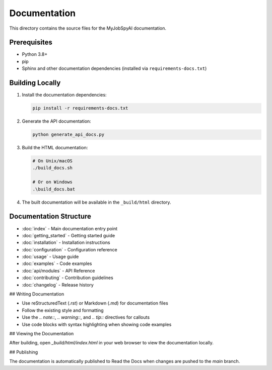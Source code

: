 .. _readme:

Documentation
============

This directory contains the source files for the MyJobSpyAI documentation.

Prerequisites
------------

- Python 3.8+
- pip
- Sphinx and other documentation dependencies (installed via ``requirements-docs.txt``)

Building Locally
---------------

1. Install the documentation dependencies:

   .. code-block:: bash

      pip install -r requirements-docs.txt

2. Generate the API documentation:

   .. code-block:: bash

      python generate_api_docs.py

3. Build the HTML documentation:

   .. code-block:: bash

      # On Unix/macOS
      ./build_docs.sh

      # Or on Windows
      .\build_docs.bat

4. The built documentation will be available in the ``_build/html`` directory.

Documentation Structure
----------------------

- :doc:`index` - Main documentation entry point
- :doc:`getting_started` - Getting started guide
- :doc:`installation` - Installation instructions
- :doc:`configuration` - Configuration reference
- :doc:`usage` - Usage guide
- :doc:`examples` - Code examples
- :doc:`api/modules` - API Reference
- :doc:`contributing` - Contribution guidelines
- :doc:`changelog` - Release history

## Writing Documentation

- Use reStructuredText (`.rst`) or Markdown (`.md`) for documentation files
- Follow the existing style and formatting
- Use the `.. note::`, `.. warning::`, and `.. tip::` directives for callouts
- Use code blocks with syntax highlighting when showing code examples

## Viewing the Documentation

After building, open `_build/html/index.html` in your web browser to view the documentation locally.

## Publishing

The documentation is automatically published to Read the Docs when changes are pushed to the `main` branch.
